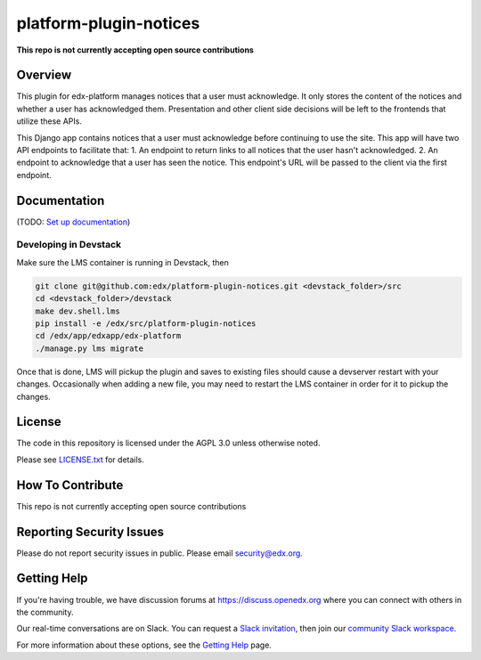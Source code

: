 platform-plugin-notices
=============================

|pypi-badge| |ci-badge| |codecov-badge| |doc-badge| |pyversions-badge| |license-badge|

**This repo is not currently accepting open source contributions**

Overview
--------

This plugin for edx-platform manages notices that a user must acknowledge. It only stores the content of the notices and whether a user has acknowledged them. Presentation and other client side decisions will be left to the frontends that utilize these APIs.

This Django app contains notices that a user must acknowledge before continuing to use the site. This app will have two API endpoints to facilitate that:
1. An endpoint to return links to all notices that the user hasn't acknowledged.
2. An endpoint to acknowledge that a user has seen the notice. This endpoint's URL will be passed to the client via the first endpoint.

Documentation
-------------

(TODO: `Set up documentation <https://openedx.atlassian.net/wiki/spaces/DOC/pages/21627535/Publish+Documentation+on+Read+the+Docs>`_)

Developing in Devstack
~~~~~~~~~~~~~~~~~~~~~~
Make sure the LMS container is running in Devstack, then

.. code-block::

  git clone git@github.com:edx/platform-plugin-notices.git <devstack_folder>/src
  cd <devstack_folder>/devstack
  make dev.shell.lms
  pip install -e /edx/src/platform-plugin-notices
  cd /edx/app/edxapp/edx-platform
  ./manage.py lms migrate

Once that is done, LMS will pickup the plugin and saves to existing files should cause a devserver restart with your changes. Occasionally when adding a new file, you may need to restart the LMS container in order for it to pickup the changes.

License
-------

The code in this repository is licensed under the AGPL 3.0 unless
otherwise noted.

Please see `LICENSE.txt <LICENSE.txt>`_ for details.

How To Contribute
-----------------

This repo is not currently accepting open source contributions

Reporting Security Issues
-------------------------

Please do not report security issues in public. Please email security@edx.org.

Getting Help
------------

If you're having trouble, we have discussion forums at https://discuss.openedx.org where you can connect with others in the community.

Our real-time conversations are on Slack. You can request a `Slack invitation`_, then join our `community Slack workspace`_.

For more information about these options, see the `Getting Help`_ page.

.. _Slack invitation: https://openedx-slack-invite.herokuapp.com/
.. _community Slack workspace: https://openedx.slack.com/
.. _Getting Help: https://openedx.org/getting-help

.. |pypi-badge| image:: https://img.shields.io/pypi/v/edx-notices.svg
    :target: https://pypi.python.org/pypi/edx-notices/
    :alt: PyPI

.. |ci-badge| image:: https://github.com/edx/platform-plugin-notices/workflows/Python%20CI/badge.svg?branch=main
    :target: https://github.com/edx/platform-plugin-notices/actions
    :alt: CI

.. |codecov-badge| image:: https://codecov.io/github/edx/platform-plugin-notices/coverage.svg?branch=main
    :target: https://codecov.io/github/edx/platform-plugin-notices?branch=main
    :alt: Codecov

.. |doc-badge| image:: https://readthedocs.org/projects/platform-plugin-notices/badge/?version=latest
    :target: https://platform-plugin-notices.readthedocs.io/en/latest/
    :alt: Documentation

.. |pyversions-badge| image:: https://img.shields.io/pypi/pyversions/edx-notices.svg
    :target: https://pypi.python.org/pypi/platform-plugin-notices/
    :alt: Supported Python versions

.. |license-badge| image:: https://img.shields.io/github/license/edx/platform-plugin-notices.svg
    :target: https://github.com/edx/platform-plugin-notices/blob/main/LICENSE.txt
    :alt: License
